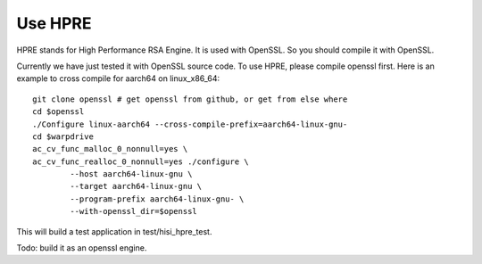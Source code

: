 Use HPRE
========

HPRE stands for High Performance RSA Engine. It is used with OpenSSL. So you
should compile it with OpenSSL.

Currently we have just tested it with OpenSSL source code. To use HPRE, please
compile openssl first. Here is an example to cross compile for aarch64 on
linux_x86_64::
        
        git clone openssl # get openssl from github, or get from else where
        cd $openssl
        ./Configure linux-aarch64 --cross-compile-prefix=aarch64-linux-gnu-
        cd $warpdrive
        ac_cv_func_malloc_0_nonnull=yes \
        ac_cv_func_realloc_0_nonnull=yes ./configure \
                --host aarch64-linux-gnu \
                --target aarch64-linux-gnu \
                --program-prefix aarch64-linux-gnu- \
                --with-openssl_dir=$openssl

This will build a test application in test/hisi_hpre_test.

Todo: build it as an openssl engine.
